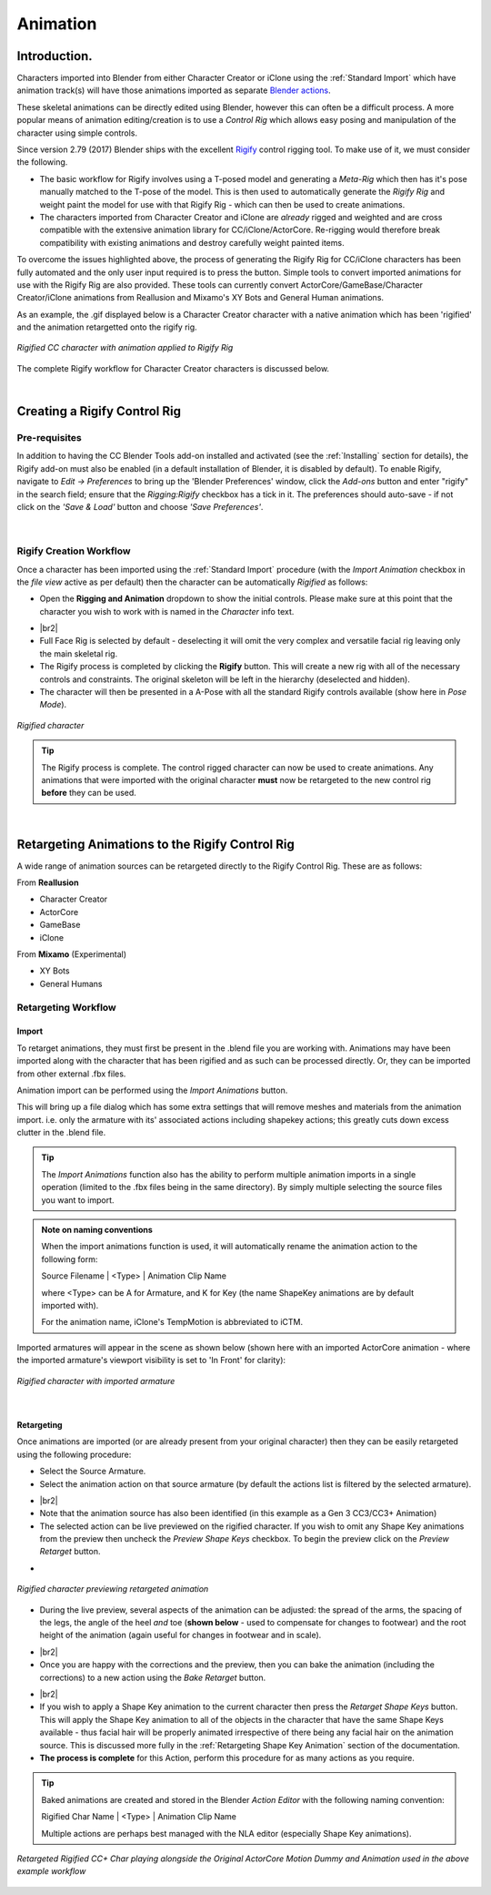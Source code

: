 .. _Blender actions: https://docs.blender.org/manual/en/latest/animation/actions.html

.. _Rigify: https://docs.blender.org/manual/en/2.81/addons/rigging/rigify.html

.. |br2| raw:: html

   <br /><br />

.. |br| raw:: html

   <br />

~~~~~~~~~~~
 Animation
~~~~~~~~~~~

Introduction.
=============

Characters imported into Blender from either Character Creator or iClone using the :ref:`Standard Import` which have animation track(s) will have those animations imported as separate `Blender actions`_.

These skeletal animations can be directly edited using Blender, however this can often be a difficult process.  A more popular means of animation editing/creation is to use a *Control Rig* which allows easy posing and manipulation of the character using simple controls.

Since version 2.79 (2017) Blender ships with the excellent `Rigify`_ control rigging tool.  To make use of it, we must consider the following.

- The basic workflow for Rigify involves using a T-posed model and generating a *Meta-Rig* which then has it's pose manually matched to the T-pose of the model.  This is then used to automatically generate the *Rigify Rig* and weight paint the model for use with that Rigify Rig - which can then be used to create animations.

- The characters imported from Character Creator and iClone are *already* rigged and weighted and are cross compatible with the extensive animation library for CC/iClone/ActorCore.  Re-rigging would therefore break compatibility with existing animations and destroy carefully weight painted items.

To overcome the issues highlighted above, the process of generating the Rigify Rig for CC/iClone characters has been fully automated and the only user input required is to press the button.  Simple tools to convert imported animations for use with the Rigify Rig are also provided.  These tools can currently convert ActorCore/GameBase/Character Creator/iClone animations from Reallusion and Mixamo's XY Bots and General Human animations.

As an example, the .gif displayed below is a Character Creator character with a native animation which has been 'rigified' and the animation retargetted onto the rigify rig.

.. figure:: images/dance_rigify.gif
    :align: center

    *Rigified CC character with animation applied to Rigify Rig*

The complete Rigify workflow for Character Creator characters is discussed below.

|

Creating a Rigify Control Rig
=============================

Pre-requisites
--------------

.. |save_load|
    image:: images/save_load.png

In addition to having the CC Blender Tools add-on installed and activated (see the :ref:`Installing` section for details), the Rigify add-on must also be enabled (in a default installation of Blender, it is disabled by default). To enable Rigify, navigate to *Edit -> Preferences* to bring up the 'Blender Preferences' window, click the *Add-ons* button and enter "rigify" in the search field; ensure that the *Rigging:Rigify* checkbox has a tick in it.  The preferences should auto-save - if not click on the *'Save & Load'* button |save_load| and choose *'Save Preferences'*.

.. figure:: images/rigify_active.png
    :width: 450
    :align: center

|

Rigify Creation Workflow
------------------------

Once a character has been imported using the :ref:`Standard Import` procedure (with the *Import Animation* checkbox in the *file view* active as per default) then the character can be automatically *Rigified* as follows:

- Open the **Rigging and Animation** dropdown to show the initial controls.  Please make sure at this point that the character you wish to work with is named in the *Character* info text.

.. |init_rigify|
     image:: images/initial_rigify.png

- |init_rigify| |br2|

- Full Face Rig is selected by default - deselecting it will omit the very complex and versatile facial rig leaving only the main skeletal rig.

- The Rigify process is completed by clicking the **Rigify** button.  This will create a new rig with all of the necessary controls and constraints.  The original skeleton will be left in the hierarchy (deselected and hidden).

- The character will then be presented in a A-Pose with all the standard Rigify controls available (show here in *Pose Mode*).

.. figure:: images/char_rigify.png
    :align: center
    :width: 450

    *Rigified character*

.. Tip:: 
    The Rigify process is complete.  The control rigged character can now be used to create animations.  Any animations that were imported with the original character **must** now be retargeted to the new control rig **before** they can be used.

|

Retargeting Animations to the Rigify Control Rig
=================================================

A wide range of animation sources can be retargeted directly to the Rigify Control Rig.  These are as follows:

From **Reallusion**

- Character Creator

- ActorCore

- GameBase

- iClone

From **Mixamo** (Experimental)

- XY Bots

- General Humans


Retargeting Workflow
---------------------

Import
______

To retarget animations, they must first be present in the .blend file you are working with.  Animations may have been imported along with the character that has been rigified and as such can be processed directly. Or, they can be imported from other external .fbx files.

Animation import can be performed using the *Import Animations* button.

.. image:: images/retarget_import.png

This will bring up a file dialog which has some extra settings that will remove meshes and materials from the animation import. i.e. only the armature with its' associated actions including shapekey actions; this greatly cuts down excess clutter in the .blend file.

.. image:: images/anim_import_options.png

.. Tip::
    The *Import Animations* function also has the ability to perform multiple animation imports in a single operation (limited to the .fbx files being in the same directory). By simply multiple selecting the source files you want to import.

.. Admonition:: Note on naming conventions

    When the import animations function is used, it will automatically rename the animation action to the following form:

    Source Filename \| <Type> \| Animation Clip Name

    where <Type> can be A for Armature, and K for Key (the name ShapeKey animations are by default imported with).

    For the animation name, iClone's TempMotion is abbreviated to iCTM.

Imported armatures will appear in the scene as shown below (shown here with an imported ActorCore animation - where the imported armature's viewport visibility is set to 'In Front' for clarity):

.. figure:: images/char_rigify_anim_import.png
    :align: center
    :width: 450

    *Rigified character with imported armature*

|

Retargeting
___________

Once animations are imported (or are already present from your original character) then they can be easily retargeted using the following procedure:

- Select the Source Armature.

- Select the animation action on that source armature (by default the actions list is filtered by the selected armature).

.. |anim_source|
    image:: images/anim_source.png

- |anim_source| |br2|

- Note that the animation source has also been identified (in this example as a Gen 3 CC3/CC3+ Animation)

- The selected action can be live previewed on the rigified character.  If you wish to omit any Shape Key animations from the preview then uncheck the *Preview Shape Keys* checkbox. To begin the preview click on the *Preview Retarget* button.

.. |preview_controls|
    image:: images/preview_controls.png

- |preview_controls|

.. figure:: images/char_rigify_preview.png
    :align: center
    :width: 450

    *Rigified character previewing retargeted animation*

- During the live preview, several aspects of the animation can be adjusted:  the spread of the arms, the spacing of the legs, the angle of the heel *and* toe (**shown below** - used to compensate for changes to footwear) and the root height of the animation (again useful for changes in footwear and in scale).

.. |limb_correction|
    image:: images/heel_correction.gif

- |limb_correction| |br2|

- Once you are happy with the corrections and the preview, then you can bake the animation (including the corrections) to a new action using the *Bake Retarget* button.

.. |bake_retarget|
    image:: images/bake_retarget.png

- |bake_retarget| |br2|



- If you wish to apply a Shape Key animation to the current character then press the *Retarget Shape Keys* button.  This will apply the Shape Key animation to all of the objects in the character that have the same Shape Keys available - thus facial hair will be properly animated irrespective of there being any facial hair on the animation source.  This is discussed more fully in the :ref:`Retargeting Shape Key Animation` section of the documentation.

- **The process is complete** for this Action, perform this procedure for as many actions as you require.

.. Tip::
    Baked animations are created and stored in the Blender *Action Editor* with the following naming convention:

    Rigified Char Name \| <Type> \| Animation Clip Name

    Multiple actions are perhaps best managed with the NLA editor (especially Shape Key animations).


.. figure:: images/side_by_side_actorcore.gif
    :align: center

    *Retargeted Rigified CC+ Char playing alongside the Original ActorCore Motion Dummy and Animation used in the above example workflow*

